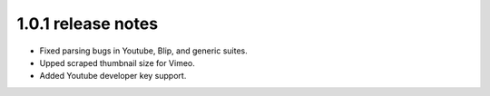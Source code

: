 1.0.1 release notes
===================

* Fixed parsing bugs in Youtube, Blip, and generic suites.
* Upped scraped thumbnail size for Vimeo.
* Added Youtube developer key support.
